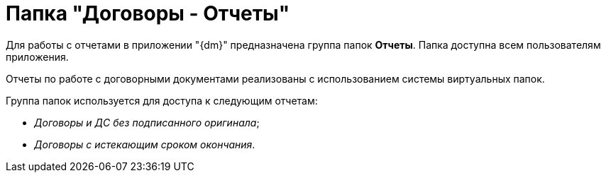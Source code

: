 = Папка "Договоры - Отчеты"

Для работы с отчетами в приложении "{dm}" предназначена группа папок *Отчеты*. Папка доступна всем пользователям приложения.

Отчеты по работе с договорными документами реализованы с использованием системы виртуальных папок.

Группа папок используется для доступа к следующим отчетам:

* [.keyword .parmname]_Договоры и ДС без подписанного оригинала_;
* [.keyword .parmname]_Договоры с истекающим сроком окончания_.

